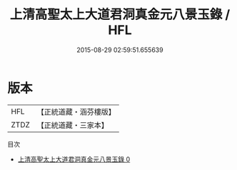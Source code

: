 #+TITLE: 上清高聖太上大道君洞真金元八景玉錄 / HFL

#+DATE: 2015-08-29 02:59:51.655639
* 版本
 |       HFL|【正統道藏・涵芬樓版】|
 |      ZTDZ|【正統道藏・三家本】|
目次
 - [[file:KR5g0198_000.txt][上清高聖太上大道君洞真金元八景玉錄 0]]
